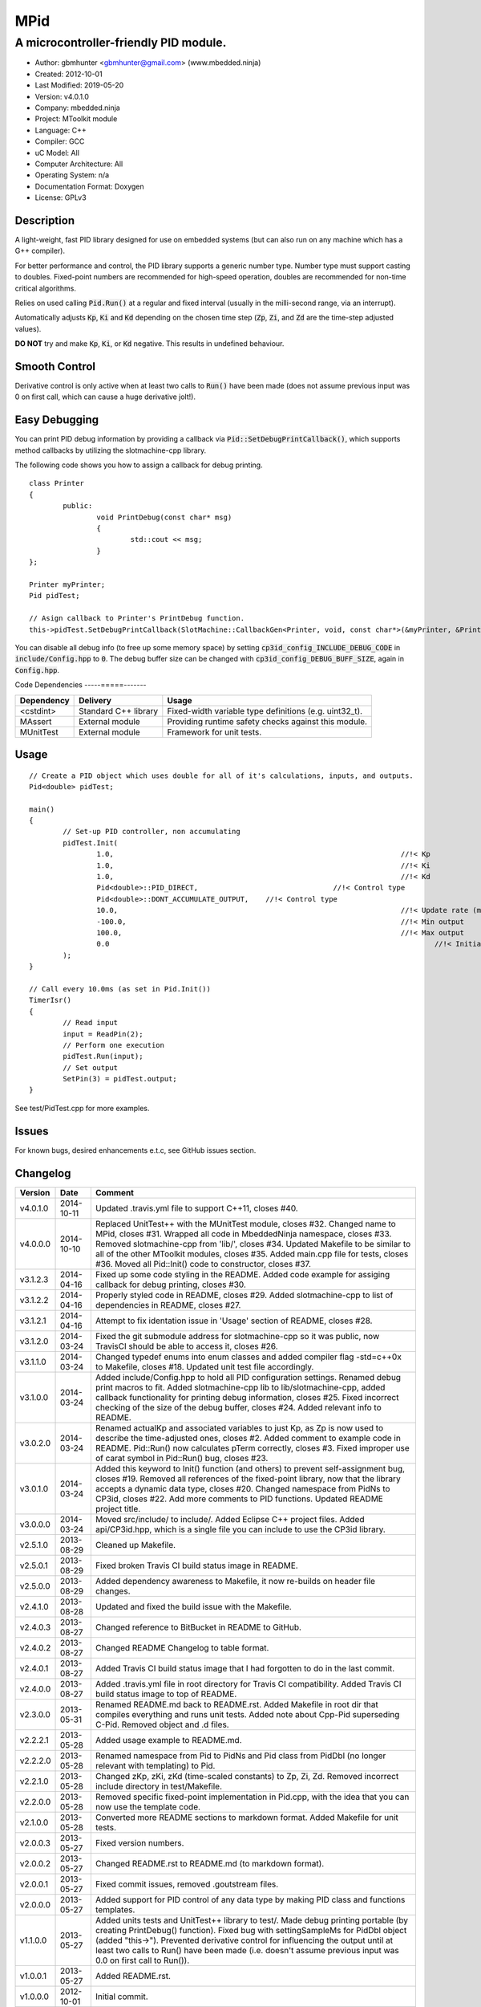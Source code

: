 ====
MPid
====

--------------------------------------
A microcontroller-friendly PID module.
--------------------------------------

.. image:: https://travis-ci.org/gbmhunter/MPid.png?branch=master   
	:target: https://travis-ci.org/gbmhunter/MPid
	
- Author: gbmhunter <gbmhunter@gmail.com> (www.mbedded.ninja)
- Created: 2012-10-01
- Last Modified: 2019-05-20
- Version: v4.0.1.0
- Company: mbedded.ninja
- Project: MToolkit module
- Language: C++
- Compiler: GCC	
- uC Model: All
- Computer Architecture: All
- Operating System: n/a
- Documentation Format: Doxygen
- License: GPLv3

.. role:: bash(code)
	:language: bash

Description
-----------

A light-weight, fast PID library designed for use on embedded systems (but can also run on any machine which has a G++ compiler).

For better performance and control, the PID library supports a generic number type. Number type must support casting to doubles. Fixed-point numbers are recommended for high-speed operation, doubles are recommended for non-time critical algorithms.

Relies on used calling :code:`Pid.Run()` at a regular and fixed interval (usually in the milli-second range, via an interrupt).

Automatically adjusts :code:`Kp`, :code:`Ki` and :code:`Kd` depending on the chosen time step (:code:`Zp`, :code:`Zi`, and :code:`Zd` are the time-step adjusted values).

**DO NOT** try and make :code:`Kp`, :code:`Ki`, or :code:`Kd` negative. This results in undefined behaviour.

Smooth Control
--------------

Derivative control is only active when at least two calls to :code:`Run()` have been made (does not assume previous input was 0 on first call, which can cause a huge derivative jolt!).

Easy Debugging
--------------

You can print PID debug information by providing a callback via :code:`Pid::SetDebugPrintCallback()`, which supports method callbacks by utilizing the slotmachine-cpp library. 

The following code shows you how to assign a callback for debug printing. ::

	class Printer
	{
		public:
			void PrintDebug(const char* msg)
			{
				std::cout << msg;
			}
	};

	Printer myPrinter;
	Pid pidTest;

	// Asign callback to Printer's PrintDebug function.
	this->pidTest.SetDebugPrintCallback(SlotMachine::CallbackGen<Printer, void, const char*>(&myPrinter, &Printer::PrintDebug));

You can disable all debug info (to free up some memory space) by setting :code:`cp3id_config_INCLUDE_DEBUG_CODE` in :code:`include/Config.hpp` to :code:`0`. The debug buffer size can be changed with :code:`cp3id_config_DEBUG_BUFF_SIZE`, again in :code:`Config.hpp`.

Code Dependencies
-----=====-------

====================== ==================== ======================================================================
Dependency             Delivery             Usage
====================== ==================== ======================================================================
<cstdint>              Standard C++ library Fixed-width variable type definitions (e.g. uint32_t).
MAssert                External module      Providing runtime safety checks against this module.
MUnitTest              External module      Framework for unit tests.
====================== ==================== ======================================================================


Usage
-----

::

	// Create a PID object which uses double for all of it's calculations, inputs, and outputs.
	Pid<double> pidTest;

	main()
	{
		// Set-up PID controller, non accumulating
		pidTest.Init(
			1.0,									//!< Kp
			1.0,									//!< Ki
			1.0,									//!< Kd
			Pid<double>::PID_DIRECT,				//!< Control type
			Pid<double>::DONT_ACCUMULATE_OUTPUT,	//!< Control type
			10.0,									//!< Update rate (ms)
			-100.0,									//!< Min output
			100.0,									//!< Max output
			0.0										//!< Initial set-point
		);
	}
	
	// Call every 10.0ms (as set in Pid.Init())
	TimerIsr()
	{
		// Read input
		input = ReadPin(2);
		// Perform one execution
		pidTest.Run(input);
		// Set output
		SetPin(3) = pidTest.output;
	}

See test/PidTest.cpp for more examples.
	
Issues
------

For known bugs, desired enhancements e.t.c, see GitHub issues section.
	
Changelog
---------

========= ========== ===================================================================================================
Version   Date       Comment
========= ========== ===================================================================================================
v4.0.1.0  2014-10-11 Updated .travis.yml file to support C++11, closes #40.
v4.0.0.0  2014-10-10 Replaced UnitTest++ with the MUnitTest module, closes #32. Changed name to MPid, closes #31. Wrapped all code in MbeddedNinja namespace, closes #33. Removed slotmachine-cpp from 'lib/', closes #34. Updated Makefile to be similar to all of the other MToolkit modules, closes #35. Added main.cpp file for tests, closes #36. Moved all Pid::Init() code to constructor, closes #37.
v3.1.2.3  2014-04-16 Fixed up some code styling in the README. Added code example for assiging callback for debug printing, closes #30.
v3.1.2.2  2014-04-16 Properly styled code in README, closes #29. Added slotmachine-cpp to list of dependencies in README, closes #27.
v3.1.2.1  2014-04-16 Attempt to fix identation issue in 'Usage' section of README, closes #28.
v3.1.2.0  2014-03-24 Fixed the git submodule address for slotmachine-cpp so it was public, now TravisCI should be able to access it, closes #26. 
v3.1.1.0  2014-03-24 Changed typedef enums into enum classes and added compiler flag -std=c++0x to Makefile, closes #18. Updated unit test file accordingly.
v3.1.0.0  2014-03-24 Added include/Config.hpp to hold all PID configuration settings. Renamed debug print macros to fit. Added slotmachine-cpp lib to lib/slotmachine-cpp, added callback functionality for printing debug information, closes #25. Fixed incorrect checking of the size of the debug buffer, closes #24. Added relevant info to README.
v3.0.2.0  2014-03-24 Renamed actualKp and associated variables to just Kp, as Zp is now used to describe the time-adjusted ones, closes #2. Added comment to example code in README. Pid::Run() now calculates pTerm correctly, closes #3. Fixed improper use of carat symbol in Pid::Run() bug, closes #23.
v3.0.1.0  2014-03-24 Added this keyword to Init() function (and others) to prevent self-assignment bug, closes #19. Removed all references of the fixed-point library, now that the library accepts a dynamic data type, closes #20. Changed namespace from PidNs to CP3id, closes #22. Add more comments to PID functions. Updated README project title.
v3.0.0.0  2014-03-24 Moved src/include/ to include/. Added Eclipse C++ project files. Added api/CP3id.hpp, which is a single file you can include to use the CP3id library.
v2.5.1.0  2013-08-29 Cleaned up Makefile.
v2.5.0.1  2013-08-29 Fixed broken Travis CI build status image in README.
v2.5.0.0  2013-08-29 Added dependency awareness to Makefile, it now re-builds on header file changes.
v2.4.1.0  2013-08-28 Updated and fixed the build issue with the Makefile.
v2.4.0.3  2013-08-27 Changed reference to BitBucket in README to GitHub.
v2.4.0.2  2013-08-27 Changed README Changelog to table format.
v2.4.0.1  2013-08-27 Added Travis CI build status image that I had forgotten to do in the last commit.
v2.4.0.0  2013-08-27 Added .travis.yml file in root directory for Travis CI compatibility. Added Travis CI build status image to top of README.
v2.3.0.0  2013-05-31 Renamed README.md back to README.rst. Added Makefile in root dir that compiles everything and runs unit tests. Added note about Cpp-Pid superseding C-Pid. Removed object and .d files.
v2.2.2.1  2013-05-28 Added usage example to README.md.
v2.2.2.0  2013-05-28 Renamed namespace from Pid to PidNs and Pid class from PidDbl (no longer relevant with templating) to Pid.
v2.2.1.0  2013-05-28 Changed zKp, zKi, zKd (time-scaled constants) to Zp, Zi, Zd. Removed incorrect include directory in test/Makefile.
v2.2.0.0  2013-05-28 Removed specific fixed-point implementation in Pid.cpp, with the idea that you can now use the template code.
v2.1.0.0  2013-05-28 Converted more README sections to markdown format. Added Makefile for unit tests.
v2.0.0.3  2013-05-27 Fixed version numbers.
v2.0.0.2  2013-05-27 Changed README.rst to README.md (to markdown format).
v2.0.0.1  2013-05-27 Fixed commit issues, removed .goutstream files.
v2.0.0.0  2013-05-27 Added support for PID control of any data type by making PID class and functions templates. 
v1.1.0.0  2013-05-27 Added units tests and UnitTest++ library to test/. Made debug printing portable (by creating PrintDebug() function). Fixed bug with settingSampleMs for PidDbl object (added "this->"). Prevented derivative control for influencing the output until at least two calls to Run() have been made (i.e. doesn't assume previous input was 0.0 on first call to Run()).
v1.0.0.1  2013-05-27 Added README.rst.
v1.0.0.0  2012-10-01 Initial commit.
========= ========== ===================================================================================================
